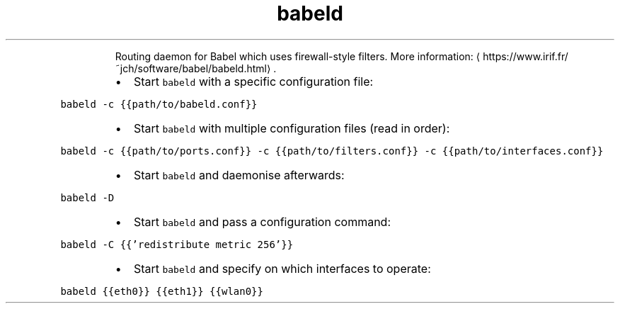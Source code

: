 .TH babeld
.PP
.RS
Routing daemon for Babel which uses firewall\-style filters.
More information: \[la]https://www.irif.fr/~jch/software/babel/babeld.html\[ra]\&.
.RE
.RS
.IP \(bu 2
Start \fB\fCbabeld\fR with a specific configuration file:
.RE
.PP
\fB\fCbabeld \-c {{path/to/babeld.conf}}\fR
.RS
.IP \(bu 2
Start \fB\fCbabeld\fR with multiple configuration files (read in order):
.RE
.PP
\fB\fCbabeld \-c {{path/to/ports.conf}} \-c {{path/to/filters.conf}} \-c {{path/to/interfaces.conf}}\fR
.RS
.IP \(bu 2
Start \fB\fCbabeld\fR and daemonise afterwards:
.RE
.PP
\fB\fCbabeld \-D\fR
.RS
.IP \(bu 2
Start \fB\fCbabeld\fR and pass a configuration command:
.RE
.PP
\fB\fCbabeld \-C {{'redistribute metric 256'}}\fR
.RS
.IP \(bu 2
Start \fB\fCbabeld\fR and specify on which interfaces to operate:
.RE
.PP
\fB\fCbabeld {{eth0}} {{eth1}} {{wlan0}}\fR
